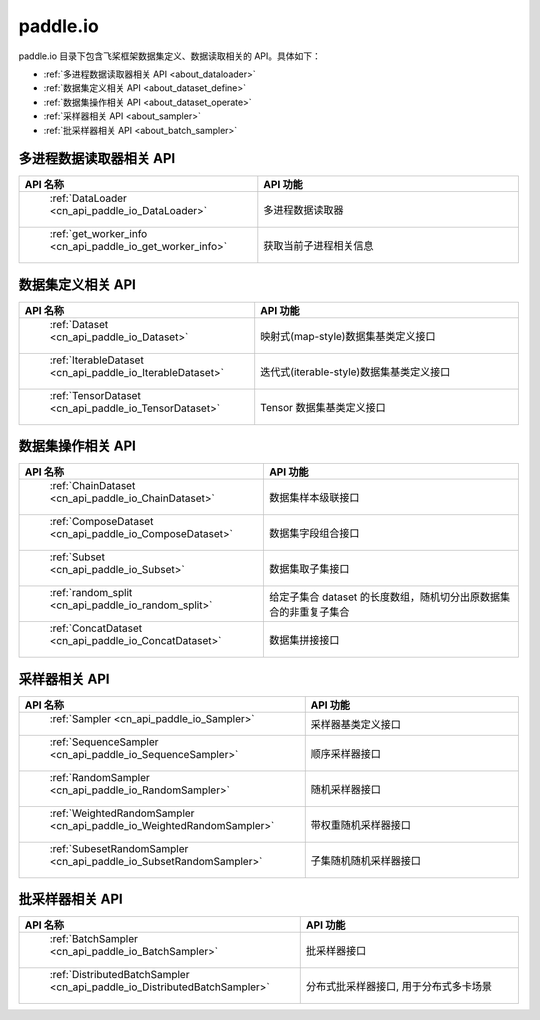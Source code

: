 .. _cn_overview_io:

paddle.io
---------------------

paddle.io 目录下包含飞桨框架数据集定义、数据读取相关的 API。具体如下：

-  :ref:`多进程数据读取器相关 API <about_dataloader>`
-  :ref:`数据集定义相关 API <about_dataset_define>`
-  :ref:`数据集操作相关 API <about_dataset_operate>`
-  :ref:`采样器相关 API <about_sampler>`
-  :ref:`批采样器相关 API <about_batch_sampler>`



.. _about_dataloader:

多进程数据读取器相关 API
::::::::::::::::::::

.. csv-table::
    :header: "API 名称", "API 功能"
    :widths: 10, 30

    " :ref:`DataLoader <cn_api_paddle_io_DataLoader>` ", "多进程数据读取器"
    " :ref:`get_worker_info <cn_api_paddle_io_get_worker_info>` ", "获取当前子进程相关信息"

.. _about_dataset_define:

数据集定义相关 API
::::::::::::::::::::

.. csv-table::
    :header: "API 名称", "API 功能"
    :widths: 10, 30

    " :ref:`Dataset <cn_api_paddle_io_Dataset>` ", "映射式(map-style)数据集基类定义接口"
    " :ref:`IterableDataset <cn_api_paddle_io_IterableDataset>` ", "迭代式(iterable-style)数据集基类定义接口"
    " :ref:`TensorDataset <cn_api_paddle_io_TensorDataset>` ", "Tensor 数据集基类定义接口"

.. _about_dataset_operate:

数据集操作相关 API
::::::::::::::::::::

.. csv-table::
    :header: "API 名称", "API 功能"
    :widths: 10, 30

    " :ref:`ChainDataset <cn_api_paddle_io_ChainDataset>` ", "数据集样本级联接口"
    " :ref:`ComposeDataset <cn_api_paddle_io_ComposeDataset>` ", "数据集字段组合接口"
    " :ref:`Subset <cn_api_paddle_io_Subset>` ", "数据集取子集接口"
    " :ref:`random_split <cn_api_paddle_io_random_split>` ", "给定子集合 dataset 的长度数组，随机切分出原数据集合的非重复子集合"
    " :ref:`ConcatDataset <cn_api_paddle_io_ConcatDataset>` ", "数据集拼接接口"

.. _about_sampler:

采样器相关 API
::::::::::::::::::::

.. csv-table::
    :header: "API 名称", "API 功能"
    :widths: 10, 30

    " :ref:`Sampler <cn_api_paddle_io_Sampler>` ", "采样器基类定义接口"
    " :ref:`SequenceSampler <cn_api_paddle_io_SequenceSampler>` ", "顺序采样器接口"
    " :ref:`RandomSampler <cn_api_paddle_io_RandomSampler>` ", "随机采样器接口"
    " :ref:`WeightedRandomSampler <cn_api_paddle_io_WeightedRandomSampler>` ", "带权重随机采样器接口"
    " :ref:`SubesetRandomSampler <cn_api_paddle_io_SubsetRandomSampler>` ", "子集随机随机采样器接口"

.. _about_batch_sampler:

批采样器相关 API
::::::::::::::::::::

.. csv-table::
    :header: "API 名称", "API 功能"
    :widths: 10, 30

    " :ref:`BatchSampler <cn_api_paddle_io_BatchSampler>` ", "批采样器接口"
    " :ref:`DistributedBatchSampler <cn_api_paddle_io_DistributedBatchSampler>` ", "分布式批采样器接口, 用于分布式多卡场景"
